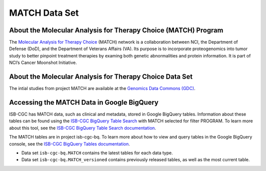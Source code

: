 *****************
MATCH Data Set
*****************

About the Molecular Analysis for Therapy Choice (MATCH) Program
------------------------------------------------------------
The `Molecular Analysis for Therapy Choice <https://www.cancer.gov/about-cancer/treatment/clinical-trials/nci-supported/nci-match>`_ (MATCH) network is a collaboration between NCI, the Department of Defense (DoD), and the Department of Veterans Affairs (VA). Its purpose is to incorporate proteogenomics into tumor study to better pinpoint treatment therapies by examing both genetic abnormalities and protein information. It is part of NCI’s Cancer Moonshot Initiative. 

About the Molecular Analysis for Therapy Choice Data Set
---------------------------------------------------------------------

The intial studies from project MATCH are available at the `Genomics Data Commons (GDC) <https://portal.gdc.cancer.gov/>`_. 

Accessing the MATCH Data in Google BigQuery
------------------------------------------------

ISB-CGC has MATCH data, such as clinical and metadata, stored in Google BigQuery tables. Information about these tables can be found using the `ISB-CGC BigQuery Table Search <https://isb-cgc.appspot.com/bq_meta_search/>`_ with MATCH selected for filter PROGRAM. To learn more about this tool, see the `ISB-CGC BigQuery Table Search documentation <../BigQueryTableSearchUI.html>`_.

The MATCH tables are in project isb-cgc-bq. To learn more about how to view and query tables in the Google BigQuery console, see the `ISB-CGC BigQuery Tables documentation <../BigQuery.html>`_.

- Data set ``isb-cgc-bq.MATCH`` contains the latest tables for each data type.
- Data set ``isb-cgc-bq.MATCH_versioned`` contains previously released tables, as well as the most current table.
